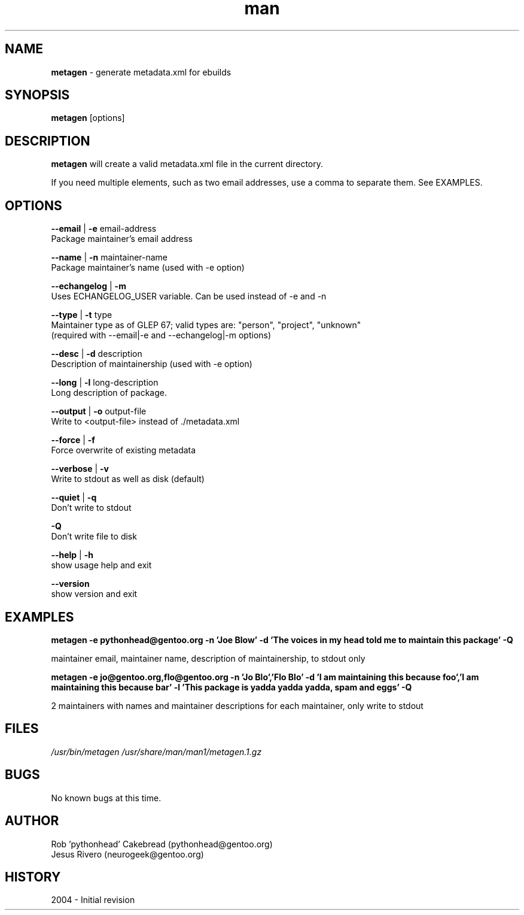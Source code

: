 .\" Contact neurogeek@gentoo.org to correct errors or omissions. 
.TH man 1 "22 August 2004" "1.0" "metagen man page"
.SH NAME
.B metagen
\- generate metadata.xml for ebuilds
.SH SYNOPSIS
.B metagen
[options]
.SH DESCRIPTION
.B metagen 
will create a valid metadata.xml file in the current directory.

If you need multiple elements, such as two email addresses, use a comma to
separate them. See EXAMPLES.

.SH OPTIONS
.\" metagen [OPTIONS]
.B --email
|
.B
-e
email-address
    Package maintainer's email address

.B --name
|
.B
-n
maintainer-name
    Package maintainer's name (used with -e option)

.B --echangelog
|
.B
-m
    Uses ECHANGELOG_USER variable. Can be used instead of -e and -n

.B --type
|
.B
-t
type
    Maintainer type as of GLEP 67; valid types are: "person", "project", "unknown"
    (required with --email|-e and --echangelog|-m options)

.B --desc
|
.B
-d
description
    Description of maintainership (used with -e option)

.B --long
|
.B
-l
long-description
    Long description of package.

.B --output
|
.B
-o
output-file
    Write to <output-file> instead of ./metadata.xml

.B --force
|
.B
-f
    Force overwrite of existing metadata

.B --verbose
|
.B
-v
    Write to stdout as well as disk (default)

.B --quiet
|
.B
-q
    Don't write to stdout

.B -Q
    Don't write file to disk

.B --help
|
.B -h
    show usage help and exit

.B --version
    show version and exit

.SH EXAMPLES
.B metagen -e pythonhead@gentoo.org \
           -n 'Joe Blow' \
           -d 'The voices in my head told me to maintain this package' \
           -Q

maintainer email, maintainer name, description of maintainership, to stdout only


.B metagen -e jo@gentoo.org,flo@gentoo.org \
           -n 'Jo Blo','Flo Blo' \
           -d 'I am maintaining this because foo','I am maintaining this because bar' \
           -l 'This package is yadda yadda yadda, spam and eggs' \
           -Q

2 maintainers with names and maintainer descriptions for each maintainer,
only write to stdout


.SH FILES
.P 
.I /usr/bin/metagen
.I /usr/share/man/man1/metagen.1.gz
.SH BUGS
No known bugs at this time. 
.SH AUTHOR
.nf
Rob 'pythonhead' Cakebread (pythonhead@gentoo.org)
Jesus Rivero (neurogeek@gentoo.org)
.fi
.SH HISTORY
2004 \- Initial revision
